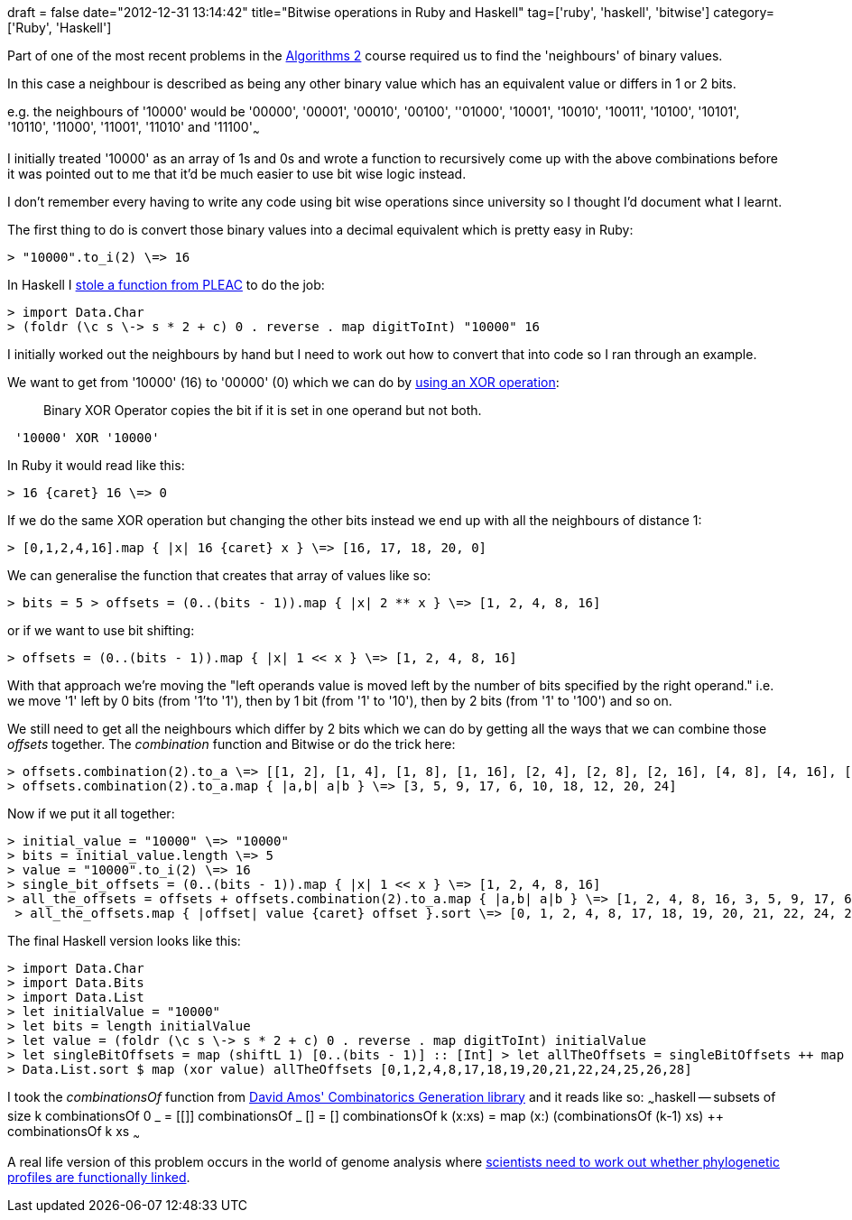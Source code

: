+++
draft = false
date="2012-12-31 13:14:42"
title="Bitwise operations in Ruby and Haskell"
tag=['ruby', 'haskell', 'bitwise']
category=['Ruby', 'Haskell']
+++

Part of one of the most recent problems in the https://www.coursera.org/course/algo2[Algorithms 2] course required us to find the 'neighbours' of binary values.

In this case a neighbour is described as being any other binary value which has an equivalent value or differs in 1 or 2 bits.

e.g. the neighbours of '10000' would be '00000', '00001', '00010', '00100', ''01000', '10001', '10010', '10011', '10100', '10101', '10110', '11000', '11001', '11010' and '11100'~~~

I initially treated '10000' as an array of 1s and 0s and wrote a function to recursively come up with the above combinations before it was pointed out to me that it'd be much easier to use bit wise logic instead.

I don't remember every having to write any code using bit wise operations since university so I thought I'd document what I learnt.

The first thing to do is convert those binary values into a decimal equivalent which is pretty easy in Ruby:

[source,ruby]
----
> "10000".to_i(2) \=> 16
----

In Haskell I http://pleac.sourceforge.net/pleac_haskell/numbers.html[stole a function from PLEAC] to do the job:

[source,haskell]
----
> import Data.Char
> (foldr (\c s \-> s * 2 + c) 0 . reverse . map digitToInt) "10000" 16
----

I initially worked out the neighbours by hand but I need to work out how to convert that into code so I ran through an example.

We want to get from '10000' (16) to '00000' (0) which we can do by http://www.tutorialspoint.com/ruby/ruby_operators.htm[using an XOR operation]:

____
Binary XOR Operator copies the bit if it is set in one operand but not both.
____

[source,text]
----
 '10000' XOR '10000'
----

In Ruby it would read like this:

[source,ruby]
----
> 16 {caret} 16 \=> 0
----

If we do the same XOR operation but changing the other bits instead we end up with all the neighbours of distance 1:

[source,ruby]
----
> [0,1,2,4,16].map { |x| 16 {caret} x } \=> [16, 17, 18, 20, 0]
----

We can generalise the function that creates that array of values like so:

[source,ruby]
----
> bits = 5 > offsets = (0..(bits - 1)).map { |x| 2 ** x } \=> [1, 2, 4, 8, 16]
----

or if we want to use bit shifting:

[source,ruby]
----
> offsets = (0..(bits - 1)).map { |x| 1 << x } \=> [1, 2, 4, 8, 16]
----

With that approach we're moving the "left operands value is moved left by the number of bits specified by the right operand." i.e. we move '1' left by 0 bits (from '1'to '1'), then by 1 bit (from '1' to '10'), then by 2 bits (from '1' to '100') and so on.

We still need to get all the neighbours which differ by 2 bits which we can do by getting all the ways that we can combine those +++<cite>+++offsets+++</cite>+++ together.
The +++<cite>+++combination+++</cite>+++ function and Bitwise or do the trick here:


[source,ruby]
----
> offsets.combination(2).to_a \=> [[1, 2], [1, 4], [1, 8], [1, 16], [2, 4], [2, 8], [2, 16], [4, 8], [4, 16], [8, 16]]
> offsets.combination(2).to_a.map { |a,b| a|b } \=> [3, 5, 9, 17, 6, 10, 18, 12, 20, 24]
----

Now if we put it all together:

[source,ruby]
----
> initial_value = "10000" \=> "10000"
> bits = initial_value.length \=> 5
> value = "10000".to_i(2) \=> 16
> single_bit_offsets = (0..(bits - 1)).map { |x| 1 << x } \=> [1, 2, 4, 8, 16]
> all_the_offsets = offsets + offsets.combination(2).to_a.map { |a,b| a|b } \=> [1, 2, 4, 8, 16, 3, 5, 9, 17, 6, 10, 18, 12, 20, 24]
 > all_the_offsets.map { |offset| value {caret} offset }.sort \=> [0, 1, 2, 4, 8, 17, 18, 19, 20, 21, 22, 24, 25, 26, 28]
----

The final Haskell version looks like this:

[source,haskell]
----
> import Data.Char
> import Data.Bits
> import Data.List
> let initialValue = "10000"
> let bits = length initialValue
> let value = (foldr (\c s \-> s * 2 + c) 0 . reverse . map digitToInt) initialValue
> let singleBitOffsets = map (shiftL 1) [0..(bits - 1)] :: [Int] > let allTheOffsets = singleBitOffsets ++ map (\(x:y:_) \-> (x .|. y)) (combinationsOf 2 singleBitOffsets) :: [Int]
> Data.List.sort $ map (xor value) allTheOffsets [0,1,2,4,8,17,18,19,20,21,22,24,25,26,28]
----

I took the +++<cite>+++combinationsOf+++</cite>+++ function from http://www.polyomino.f2s.com/david/haskell/hs/CombinatoricsGeneration.hs.txt[David Amos' Combinatorics Generation library] and it reads like so: ~~~haskell -- subsets of size k combinationsOf 0 _ = [[]] combinationsOf _ [] = [] combinationsOf k (x:xs) = map (x:) (combinationsOf (k-1) xs) ++ combinationsOf k xs ~~~

A real life version of this problem occurs in the world of genome analysis where http://www.ncbi.nlm.nih.gov/pmc/articles/PMC16324/[scientists need to work out whether phylogenetic profiles are functionally linked].
